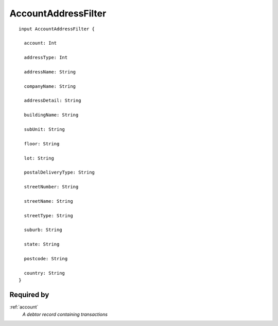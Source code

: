 .. _accountaddressfilter:

AccountAddressFilter
====================

::

  input AccountAddressFilter {
  
    account: Int

    addressType: Int

    addressName: String

    companyName: String

    addressDetail: String

    buildingName: String

    subUnit: String

    floor: String

    lot: String

    postalDeliveryType: String

    streetNumber: String

    streetName: String

    streetType: String

    suburb: String

    state: String

    postcode: String

    country: String
  }

Required by
-----------
:ref:`account`
  *A debtor record containing transactions*
